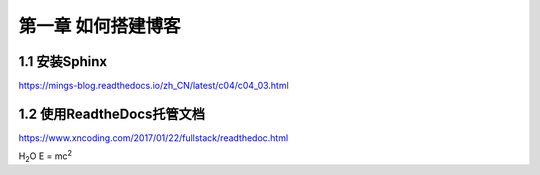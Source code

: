 第一章 如何搭建博客
======================

1.1 安装Sphinx
---------------------

https://mings-blog.readthedocs.io/zh_CN/latest/c04/c04_03.html


1.2 使用ReadtheDocs托管文档
------------------------------------------

https://www.xncoding.com/2017/01/22/fullstack/readthedoc.html

H\ :sub:`2`\ O
E = mc\ :sup:`2`